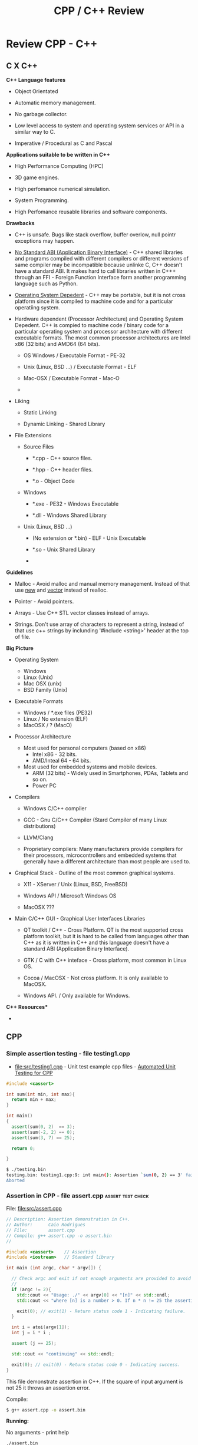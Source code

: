 #+TITLE: CPP / C++ Review
#+DESCRIPTION: cpp/c++ code examples and demonstrations.

* Review CPP - C++
** C X C++

*C++ Language features*

 + Object Orientated

 + Automatic memory management.

 + No garbage collector.

 + Low level access to system and operating system services or API in
   a similar way to C.

 + Imperative / Procedural as C and Pascal


*Applications suitable to be written in C++*

 - High Performance Computing (HPC)

 - 3D game engines.

 - High perfomance numerical simulation.

 - System Programming.

 - High Perfomance reusable libraries and software components.

*Drawbacks*

 + C++ is unsafe. Bugs like stack overflow, buffer overlow, null
   pointr exceptions may happen.

 + _No Standard ABI (Application Binary Interface)_ - C++ shared
   libraries and programs compiled with different compilers or
   different versions of same compiler may be incompatible because
   unlinke C, C++ doesn't have a standard ABI. It makes hard to call
   libraries written in C+++ through an FFI - Foreign Function
   Interface form another programming language such as Python.

 + _Operating System Depedent_ - C++ may be portable, but it is not
   cross platform since it is compiled to machine code and for a
   particular operatiing system.

 + Hardware dependent (Processor Architecture) and Operating System
   Depedent. C++ is compied to machine code / binary code for a
   particular operating system and processor architecture with
   different executable formats. The most common processor
   architectures are Intel x86 (32 bits) and AMD64 (64 bits).

   + OS Windows            / Executable Format - PE-32

   + Unix (Linux, BSD ...) / Executable Format - ELF

   + Mac-OSX               / Executable Format - Mac-O

   +

 + Liking

   + Static Linking

   + Dynamic Linking - Shared Library

 + File Extensions

   + Source Files

     + *.cpp - C++ source files.

     + *.hpp - C++ header files.

     + *.o   - Object Code

   + Windows

     - *.exe - PE32 - Windows Executable

     - *.dll - Windows Shared Library

   + Unix (Linux, BSD ...)

     - (No extension or *.bin) - ELF - Unix Executable

     - *.so - Unix Shared Library

     -


*Guidelines*

 - Malloc - Avoid malloc and manual memory management. Instead of that
   use _new_ and _vector_ instead of realloc.

 - Pointer - Avoid pointers.

 - Arrays - Use C++ STL vector classes instead of arrays.

 - Strings. Don't use array of characters to represent a string,
   instead of that use c++ strings by inclunding '#include <string>'
   header at the top of file.


*Big Picture*

 + Operating System
   - Windows
   - Linux (Unix)
   - Mac OSX (unix)
   - BSD Family (Unix)

 + Executable Formats
   - Windows / *.exe files  (PE32)
   - Linux   / No extension (ELF)
   - MacOSX  / ?            (MacO)

 + Processor Architecture

   - Most used for personal computers (based on x86)
     - Intel x86     - 32 bits.
     - AMD/Inteal 64 - 64 bits.

   - Most used for embedded systems and mobile devices.
     - ARM (32 bits) - Widely used in Smartphones, PDAs, Tablets and
       so on.
     - Power PC

 + Compilers

   + Windows C/C++ compiler

   + GCC - Gnu C/C++ Compiler (Stard Compiler of many Linux distributions)

   + LLVM/Clang

   + Proprietary compilers: Many manufacturers provide compilers for
     their processors, microcontrollers and embedded systems that
     generally have a different architecture than most people are used
     to.

 + Graphical Stack - Outline of the most common graphical systems.

   + X11 - XServer / Unix (Linux, BSD, FreeBSD)

   + Windows API / Microsoft Windows OS

   + MacOSX ???

 + Main C/C++ GUI - Graphical User Interfaces Libraries

   + QT toolkit / C++ - Cross Platform. QT is the most supported cross
     platform toolkit, but it is hard to be called from languages
     other than C++ as it is written in C++ and this language doesn't
     have a standard ABI (Application Binary Interface).

   + GTK / C with C++ inteface - Cross platform, most common in Linux OS.

   + Cocoa / MacOSX - Not cross platform. It is only available to MacOSX.

   + Windows API. / Only available for Windows.


*C++ Resources**

 -

** CPP
*** Simple assertion testing - file testing1.cpp
   :PROPERTIES:
   :ID:       106aed05-30af-44c1-b3c1-a360b025ac09
   :END:

 - file:src/testing1.cpp - Unit test example cpp files - [[https://drive.google.com/viewerng/viewer?url%3Dhttp://users.csc.calpoly.edu/~djanzen/tdl/AutomatedUnitTesting.pdf][Automated Unit Testing for CPP]]


#+BEGIN_SRC cpp :tangle src/testing.cpp
#include <cassert>

int sum(int min, int max){
  return min + max;
}

int main()
{
  assert(sum(0, 2)  == 3);
  assert(sum(-2, 2) == 0);
  assert(sum(3, 7) == 25);

  return 0;

}
#+END_SRC


#+BEGIN_SRC sh
$ ./testing.bin
testing.bin: testing1.cpp:9: int main(): Assertion `sum(0, 2) == 3' failed.
Aborted
#+END_SRC

*** Assertion in CPP - file assert.cpp                    :assert:test:check:
   :PROPERTIES:
   :ID:       6796c748-6658-49b1-be2e-ad444af89229
   :END:


File: file:src/assert.cpp

#+BEGIN_SRC cpp :tangle src/assert.cpp
// Description: Assertion demonstration in C++.
// Author:      Caio Rodrigues
// File:        assert.cpp
// Compile: g++ assert.cpp -o assert.bin
//

#include <cassert>    // Assertion
#include <iostream>   // Standard library

int main (int argc, char * argv[]) {

  // Check argc and exit if not enough arguments are provided to avoid segmentation fault.
  //
  if (argc != 2){
    std::cout << "Usage: ./" << argv[0] << "[n]" << std::endl;
    std::cout << "where [n] is a number > 0. If n * n != 25 the assertion fails." << std::endl;

    exit(0); // exit(1) - Return status code 1 - Indicating failure.
  }

  int i = atoi(argv[1]);
  int j = i * i ;

  assert (j == 25);

  std::cout << "continuing" << std::endl;

  exit(0); // exit(0) - Return status code 0 - Indicating success.
}

#+END_SRC

This file demonstrate assertion in C++. If the square of input
argument is not 25 it throws an assertion error.

Compile:

#+BEGIN_SRC sh
$ g++ assert.cpp -o assert.bin
#+END_SRC

*Running:*

No arguments - print help

#+BEGIN_SRC sh
./assert.bin
Usage: ././assert.bin[n]
where [n] is a number > 0. If n * n != 25 the assertion fails.
#+END_SRC

Passing 4 as argument.

#+BEGIN_SRC sh
./assert.bin 4
assert.bin: assert.cpp:24: int main(int, char**): Assertion `j == 25' failed.
#+END_SRC

Passing 10 as argument

#+BEGIN_SRC sh
./assert.bin 10
assert.bin: assert.cpp:24: int main(int, char**): Assertion `j == 25' failed.

#+END_SRC

Passing 5 as argument. 5 * 5 == 25. Ok. The assertion doesn't fail.

#+BEGIN_SRC sh
./assert.bin 5
continuing
#+END_SRC
*** Parse number                                     :atoi:atof:parse:number:
   :PROPERTIES:
   :ID:       170ef7e0-8f02-4bc3-afb6-38b2ee8810d6
   :END:

Shows how to parse number with atoi, atof and so on.

File: file:src/numberParse.cpp

#+BEGIN_SRC cpp :tangle src/numberParse.cpp
// Description: atoi, atof, strtol demonstration.
// Note: Convert string to integer, double and long integer.
// Tags: atoi, atof, strtol
//

#include <cassert>
#include <iostream>

using namespace std;

int main (){

  cout << "\nAtoi - parse int 32 bits" << endl;

  cout << "atoi(\"2342\")    = " << atoi("2342")  << endl;
  cout << "atoi(\"-2323\")   = " << atoi("-2323") << endl;
  cout << "atoi(\"failed\")  = " << atoi("failed") << endl;
  cout << "atoi(\"12xy346\") = " << atoi("12xy346") << endl;

  cout << "\nAtof - parse float/double" << endl;

  cout <<  "atof(\"100.23\")              = "  << atof("100.23") << endl;
  cout <<  "atof(\"-20.015e3\")           = "  << atof("-20.015e3") << endl;
  cout <<  "atof(\"100.134354blablah\")   = "  << atof("100.134354blablah") << endl;
  cout <<  "atof(\"failed0.3123garbage\") = "  << atof("failed0.3123garbage") << endl;

  return 0;
}
#+END_SRC

Running:

#+BEGIN_SRC sh
./g++ numberParse.cpp -o numberParse.bin && ./numberParse.bin

Atoi - parse int 32 bits
atoi("2342")    = 2342
atoi("-2323")   = -2323
atoi("failed")  = 0
atoi("12xy346") = 12

Atof - parse float/double
atof("100.23")              = 100.23
atof("-20.015e3")           = -20015
atof("100.134354blablah")   = 100.134
atof("failed0.3123garbage") = 0
#+END_SRC
*** C++ Functions with Arrays (C-style)
    :PROPERTIES:
    :ID:       a89d5099-af3a-4034-8331-628fe59a0eb7
    :END:

  - [[file:src/arraysFun.cpp][file:src/arraysFun.cpp]]

#+BEGIN_SRC cpp :tangle src/arraysFun.cpp
#include <iostream>  // Basic IO functions
#include <cmath>     // C-math functions such as sqrt, pow ...
#include <cassert>   // Assertions

using namespace std;

// Function prototypes
//---------------------------------//

double scalarProduct   (double [], double [], int);
double vectorSum       (double [], int);
double vectorNorm      (double [], int);
void   printVectorVert (double xs[], int size);

//  Main function
//-------------------------------

int main()
{
  int size = 4 ;
  double v1[] = {1.0, 2.0, 3.0, 4.0} ;
  double v2[] = {3.0, 4.0, 5.0, 6.0} ;

  cout << "\n\nVector v1 = " << endl ;
  printVectorVert(v1, size);

  cout << "\n\nVector v2 = " << endl ;
  printVectorVert(v2, size);

  cout << "\n\nScalar product is = " << scalarProduct(v1, v2, size) << endl;

  cout << "Vector v1 sum is  = " << vectorSum(v1, size) << endl;

  cout << "Vector v2 Norm is = " << vectorNorm(v1, size) << endl;

  assert(scalarProduct(v1, v2, size) == 50.0);

  return 0 ; // Return 0 as status code.
}

//  Functions Implementations
// -------------------------------- //

double scalarProduct(double xs[], double ys[], int size){
  double sum = 0.0;

    for (int i = 0; i <= size -1; i++){
      sum = sum + xs[i] * ys[i];
    }
  return sum;
}

double vectorSum(double xs[], int size){
  double sum = 0.0 ;

  for (int i = 0; i <= size - 1; i++){
    sum = sum + xs[i];
  }
  return sum;
}


double vectorNorm(double xs[], int size){
  double sum = 0.0 ;

  for (int i = 0; i <= size - 1; i++){
    sum = sum + xs[i] * xs[i];
  }
  return sqrt(sum);
}


void printVectorVert(double xs[], int size){
  for (int i = 0; i <= size -1; i++){
    cout << "v[" << i << "] = " << xs[i] << endl ;
  }
}
#+END_SRC

Program output:

#+BEGIN_SRC sh
g++ arraysFun.cpp -o arraysFun.bin && ./arraysFun.bin


Vector v1 =
v[0] = 1
v[1] = 2
v[2] = 3
v[3] = 4


Vector v2 =
v[0] = 3
v[1] = 4
v[2] = 5
v[3] = 6


Scalar product is = 50
Vector v1 sum is  = 10
Vector v2 Norm is = 5.47723


#+END_SRC

*** C++ Strings
    :PROPERTIES:
    :ID:       e11fbf1d-b47a-4151-806b-b5b0c2f99799
    :END:

The c++ string class is better to than the old c-style strings as
arrays of characters because it frees the developer from manual memory
management.

C-style strings

#+BEGIN_SRC C
char name[] = "John";
#+END_SRC

C++ style-strings.

File: [[file:src/cppStrings.cpp][src/cppStrings.cpp]]

#+BEGIN_SRC cpp :tangle src/cppStrings.cpp
  #include <iostream>
  #include <string>
  using namespace std;

  int main()
  {
    string s;

    s = "hello world c++ string" ;
    cout << "s = " << s << endl;

    s += " Append this to string" ;
    cout << "s = " << s << endl;

    return 0;
  }
#+END_SRC

Compiling and running:

#+BEGIN_SRC sh
$ g++ cppStrings.cpp -o cppStrings.bin && ./cppStrings.bin
s = hello world c++ string
s = hello world c++ string Append this to string
#+END_SRC

*** C++ Concrete Data Types (Classes)
    :PROPERTIES:
    :ID:       4699b19e-1282-44bc-9cf3-a5ad8cd6c6cd
    :END:

 - File: [[file:src/cppClasses1.cpp][file:src/cppClasses1.cpp]]

#+BEGIN_SRC cpp :tangle src/cppClasses1.cpp

  #include <iostream>
  using namespace std;

  class Date
  {
  public:
    int year, month, day;

    // ---- Public Class Members ----- //

    void showDate();
    void showDate2();
    int  getYear();
    int  getDay();
    int  getMonth();
  };


  void Date::showDate(){
    cout << "Date = " << this->year << "-" << this->month << "-" << this->day << endl;
  }

  void Date::showDate2(){
    cout << "Date = " << year << "-" << month << "-" << day << endl;
  }

  int Date::getYear(){
    return year;
  }

  int Date::getMonth(){
    return month;
  }

  int Date::getDay(){
    return day;
  }

  Date makeDate (int y, int m, int d){
    Date date;
    date.year  = y ;
    date.month = m ;
    date.day   = d ;
    return date;
  }

  void printDate(Date d){
    cout << "Date is " << d.year << "-" << d.month << "-" << d.day << endl;
  }


  int main(){
    Date d;
    d.day   = 10;
    d.month = 4;
    d.year  = 1998;

    cout << "Date (YMD) is = " << d.year << "-" << d.month << "-" << d.day << endl;
    d.showDate();
    d.showDate2();
    printDate(d);

    cout << "Year of date d is  = " << d.getYear() << endl;
    cout << "Month of date d is = " << d.getMonth() << endl;

    printDate(makeDate(1996, 8, 20));

    return 0;
  }
#+END_SRC

Running:

#+BEGIN_SRC sh
$ g++ cppClasses1.cpp -o cppClasses1.bin&& ./cppClasses1.bin
Date (YMD) is = 1998-4-10
Date = 1998-4-10
Date = 1998-4-10
Date is 1998-4-10
Year of date d is  = 1998
Month of date d is = 4
Date is 1996-8-20
#+END_SRC




** Linux - Only
*** Show glibc - file glibc-version.c 

 - file:src/glibc-version.c

Source:

#+BEGIN_SRC c
  /*
  Description: Show glibc Version. 
  OS:          Linux only 

  Compile with:

   $ gcc glibc-version.c -o glibc-version.bin && ./glibc-version.bin 
   glibc version: 2.24

   ,*/
  #include <stdio.h>
  #include <stdlib.h>
  #include <gnu/libc-version.h>

  int main(int argc, char *argv[]) {
    printf("glibc version: %s\n", gnu_get_libc_version());
  }

#+END_SRC

Compile:

#+BEGIN_SRC sh
 gcc glibc-version.c -o glibc-version.bin 
#+END_SRC

Run:

#+BEGIN_SRC sh 
  $ ./src/glibc-version.bin 
  glibc version: 2.24
#+END_SRC
